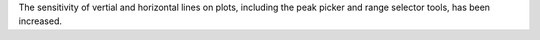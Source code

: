 The sensitivity of vertial and horizontal lines on plots, including the peak picker and range selector tools, has been increased.

